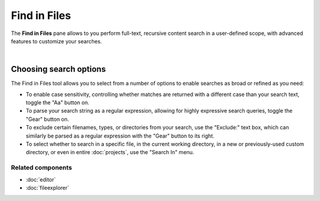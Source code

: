 #############
Find in Files
#############

The **Find in Files** pane allows to you perform full-text, recursive content search in a user-defined scope, with advanced features to customize your searches.

.. image:: images/find_in_files/find_in_files_inprogress.png
   :alt: Spyder Find in Files panel, with search results shown per-file

|


Choosing search options
=======================

The Find in Files tool allows you to select from a number of options to enable searches as broad or refined as you need:

* To enable case sensitivity, controlling whether matches are returned with a different case than your search text, toggle the "Aa" button on.
* To parse your search string as a regular expression, allowing for highly expressive search queries, toggle the "Gear" button on.
* To exclude certain filenames, types, or directories from your search, use the "Exclude:" text box, which can similarly be parsed as a regular expression with the "Gear" button to its right.
* To select whether to search in a specific file, in the current working directory, in a new or previously-used custom directory, or even in entire :doc:`projects`, use the "Search In" menu.


Related components
~~~~~~~~~~~~~~~~~~

* :doc:`editor`
* :doc:`fileexplorer`
